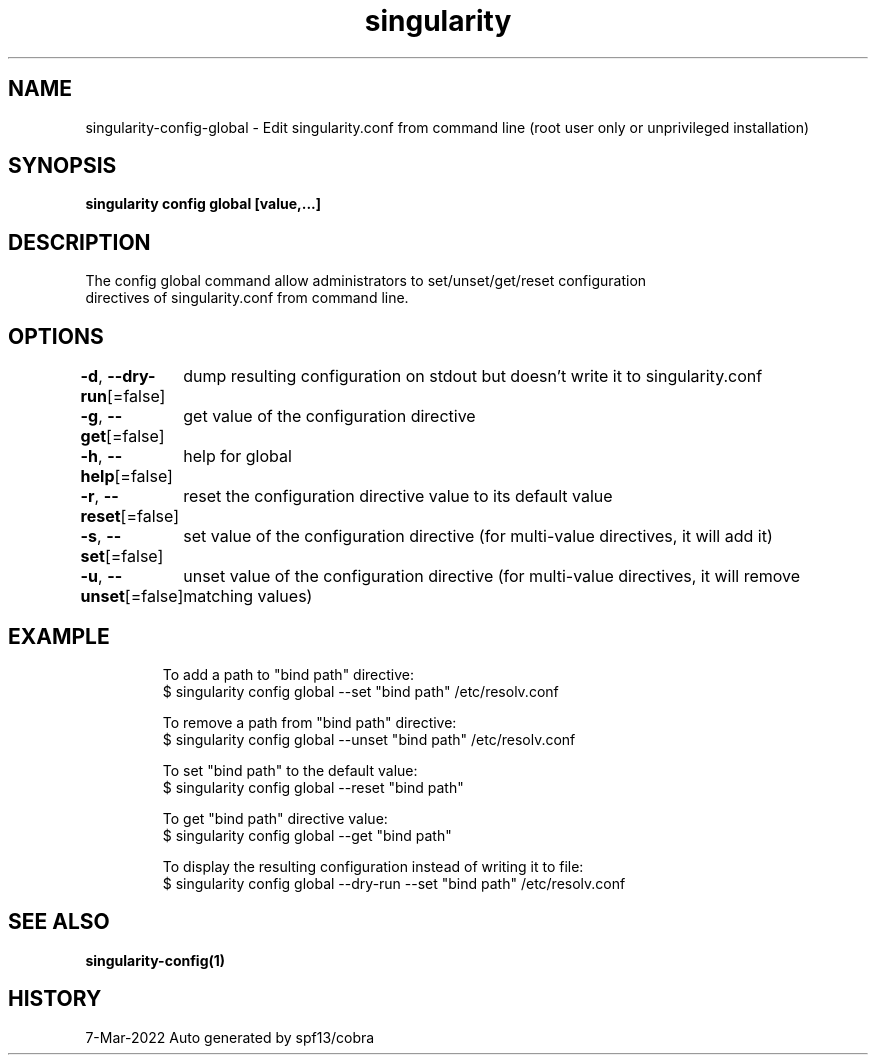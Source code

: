 .nh
.TH "singularity" "1" "Mar 2022" "Auto generated by spf13/cobra" ""

.SH NAME
.PP
singularity-config-global - Edit singularity.conf from command line (root user only or unprivileged installation)


.SH SYNOPSIS
.PP
\fBsingularity config global   [value,...]\fP


.SH DESCRIPTION
.PP
The config global command allow administrators to set/unset/get/reset configuration
  directives of singularity.conf from command line.


.SH OPTIONS
.PP
\fB-d\fP, \fB--dry-run\fP[=false]
	dump resulting configuration on stdout but doesn't write it to singularity.conf

.PP
\fB-g\fP, \fB--get\fP[=false]
	get value of the configuration directive

.PP
\fB-h\fP, \fB--help\fP[=false]
	help for global

.PP
\fB-r\fP, \fB--reset\fP[=false]
	reset the configuration directive value to its default value

.PP
\fB-s\fP, \fB--set\fP[=false]
	set value of the configuration directive (for multi-value directives, it will add it)

.PP
\fB-u\fP, \fB--unset\fP[=false]
	unset value of the configuration directive (for multi-value directives, it will remove matching values)


.SH EXAMPLE
.PP
.RS

.nf

  To add a path to "bind path" directive:
  $ singularity config global --set "bind path" /etc/resolv.conf

  To remove a path from "bind path" directive:
  $ singularity config global --unset "bind path" /etc/resolv.conf

  To set "bind path" to the default value:
  $ singularity config global --reset "bind path"

  To get "bind path" directive value:
  $ singularity config global --get "bind path"

  To display the resulting configuration instead of writing it to file:
  $ singularity config global --dry-run --set "bind path" /etc/resolv.conf

.fi
.RE


.SH SEE ALSO
.PP
\fBsingularity-config(1)\fP


.SH HISTORY
.PP
7-Mar-2022 Auto generated by spf13/cobra
